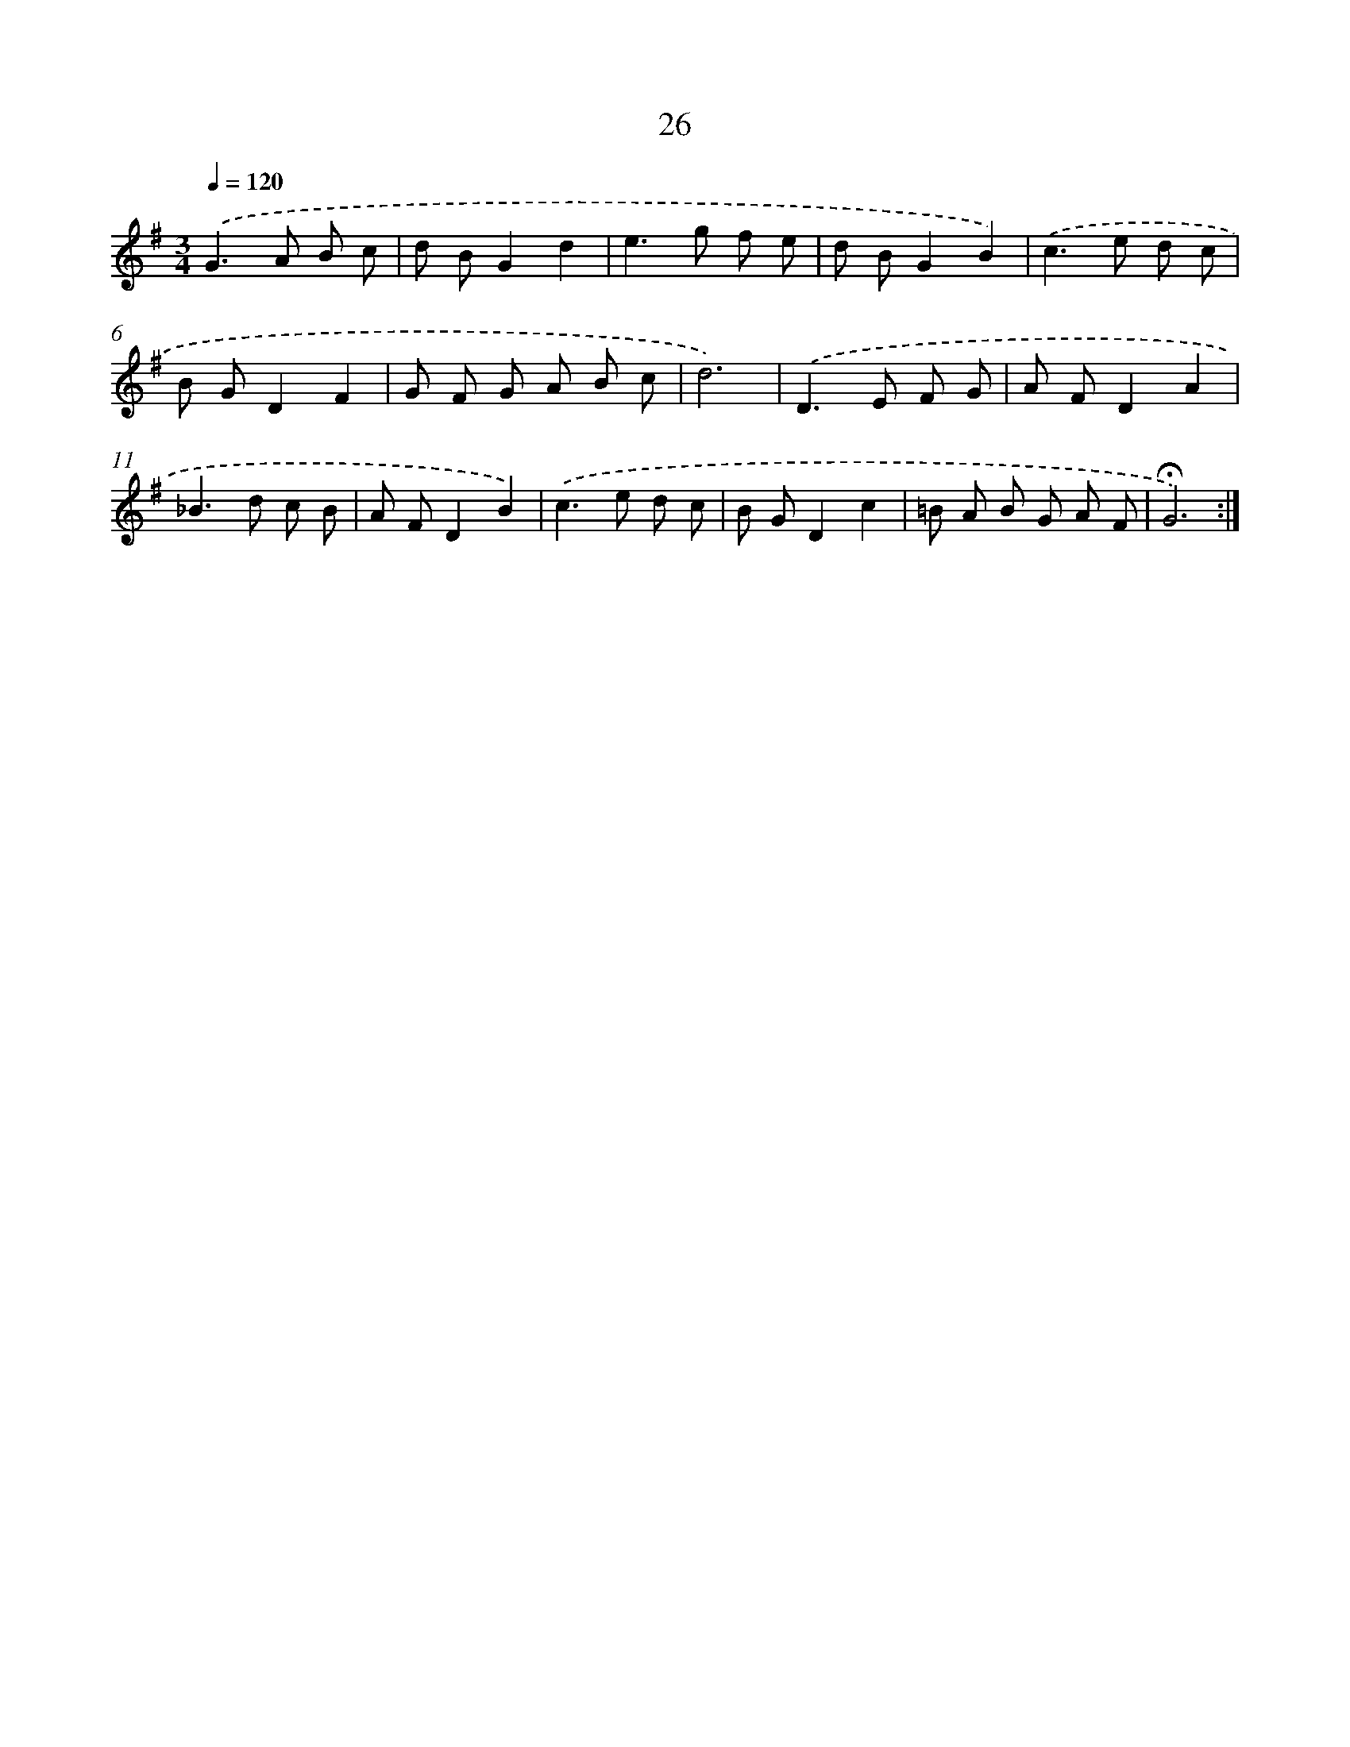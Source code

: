 X: 17464
T: 26
%%abc-version 2.0
%%abcx-abcm2ps-target-version 5.9.1 (29 Sep 2008)
%%abc-creator hum2abc beta
%%abcx-conversion-date 2018/11/01 14:38:13
%%humdrum-veritas 536670267
%%humdrum-veritas-data 2104506057
%%continueall 1
%%barnumbers 0
L: 1/8
M: 3/4
Q: 1/4=120
K: G clef=treble
.('G2>A2 B c |
d BG2d2 |
e2>g2 f e |
d BG2B2) |
.('c2>e2 d c |
B GD2F2 |
G F G A B c |
d6) |
.('D2>E2 F G |
A FD2A2 |
_B2>d2 c B |
A FD2B2) |
.('c2>e2 d c |
B GD2c2 |
=B A B G A F |
!fermata!G6) :|]
